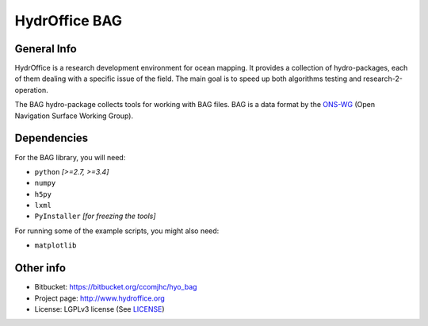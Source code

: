 HydrOffice BAG
==============

.. image:: https://img.shields.io/pypi/v/hydroffice.bag.svg
    :target: https://pypi.python.org/pypi/hydroffice.bag
    :alt: PyPi version

.. image:: https://img.shields.io/badge/docs-stable-brightgreen.svg
    :target: http://giumas.github.io/hyo_bag/stable
    :alt: Stable Documentation

.. image:: https://img.shields.io/badge/docs-latest-brightgreen.svg
    :target: http://giumas.github.io/hyo_bag/latest
    :alt: Latest Documentation

.. image:: https://ci.appveyor.com/api/projects/status/thng6eg4g05s8mi4?svg=true
    :target: https://ci.appveyor.com/project/giumas/hyo-bag
    :alt: AppVeyor Status

.. image:: https://travis-ci.org/giumas/hyo_bag.svg?branch=master
    :target: https://travis-ci.org/giumas/hyo_bag
    :alt: Travis-CI Status



General Info
------------

.. image:: https://bitbucket.org/ccomjhc/hyo_bag/raw/tip/hydroffice/bag/media/favicon.png
    :alt: logo

HydrOffice is a research development environment for ocean mapping. It provides a collection of hydro-packages, each of them dealing with a specific issue of the field.
The main goal is to speed up both algorithms testing and research-2-operation.

The BAG hydro-package collects tools for working with BAG files. BAG is a data format by the `ONS-WG <http://www.opennavsurf.org/>`_ (Open Navigation Surface Working Group).


Dependencies
------------

For the BAG library, you will need:

* ``python`` *[>=2.7, >=3.4]*
* ``numpy``
* ``h5py``
* ``lxml``
* ``PyInstaller`` *[for freezing the tools]*

For running some of the example scripts, you might also need:

* ``matplotlib``


Other info
----------

* Bitbucket: `https://bitbucket.org/ccomjhc/hyo_bag <https://bitbucket.org/ccomjhc/hyo_bag>`_
* Project page: `http://www.hydroffice.org <http://www.hydroffice.org>`_
* License: LGPLv3 license (See `LICENSE <https://bitbucket.org/ccomjhc/hyo_bag/raw/tip/LICENSE.txt>`_)
